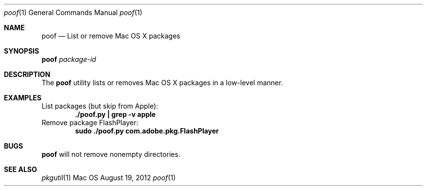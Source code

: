 .\" Manpage for poof
.Dd August 19, 2012
.Dt poof 1
.Os Mac OS X
.Sh NAME
.Nm poof
.Nd List or remove Mac OS X packages
.Sh SYNOPSIS
.Nm Ar package-id
.Sh DESCRIPTION
The
.Nm
utility lists or removes Mac OS X packages in a low-level manner.
.Sh EXAMPLES
List packages (but skip from Apple):
.Dl "./poof.py | grep -v apple"
Remove package FlashPlayer:
.Dl "sudo ./poof.py com.adobe.pkg.FlashPlayer"
.Sh BUGS
.Nm
will not remove nonempty directories.
.Sh SEE ALSO
.Xr pkgutil 1
